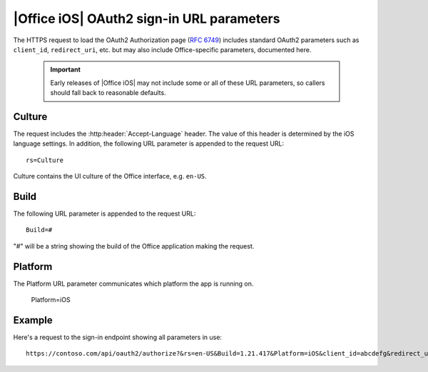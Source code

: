 
|Office iOS| OAuth2 sign-in URL parameters
==========================================

The HTTPS request to load the OAuth2 Authorization page (:rfc:`6749#section-3.1`) includes standard OAuth2 parameters 
such as ``client_id``, ``redirect_uri``, etc. but may also include Office-specific parameters, documented here.

    ..  important:: Early releases of |Office iOS| may not include some or all of these URL parameters, so callers should fall back to reasonable defaults.

Culture
-------

The request includes the :http:header:`Accept-Language` header. The value of this header is determined by the iOS 
language settings.  In addition, the following URL parameter is appended to the request URL::

    rs=Culture

Culture contains the UI culture of the Office interface, e.g. ``en-US``.

Build
-----

The following URL parameter is appended to the request URL::

    Build=#

"#" will be a string showing the build of the Office application making the request.

Platform
--------

The Platform URL parameter communicates which platform the app is running on.

	Platform=iOS

Example
-------

Here's a request to the sign-in endpoint showing all parameters in use::

    https://contoso.com/api/oauth2/authorize?&rs=en-US&Build=1.21.417&Platform=iOS&client_id=abcdefg&redirect_uri=https%3A%2F%2Flocalhost&response_type=code


